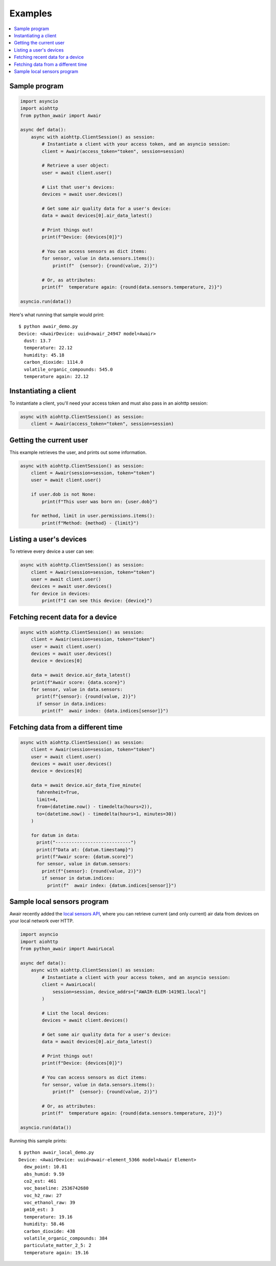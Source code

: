--------
Examples
--------

.. contents::
  :local:

Sample program
==============

.. code:: python

  import asyncio
  import aiohttp
  from python_awair import Awair

  async def data():
      async with aiohttp.ClientSession() as session:
          # Instantiate a client with your access token, and an asyncio session:
          client = Awair(access_token="token", session=session)

          # Retrieve a user object:
          user = await client.user()

          # List that user's devices:
          devices = await user.devices()

          # Get some air quality data for a user's device:
          data = await devices[0].air_data_latest()

          # Print things out!
          print(f"Device: {devices[0]}")

          # You can access sensors as dict items:
          for sensor, value in data.sensors.items():
              print(f"  {sensor}: {round(value, 2)}")

          # Or, as attributes:
          print(f"  temperature again: {round(data.sensors.temperature, 2)}")

  asyncio.run(data())


Here's what running that sample would print::

  $ python awair_demo.py
  Device: <AwairDevice: uuid=awair_24947 model=Awair>
    dust: 13.7
    temperature: 22.12
    humidity: 45.18
    carbon_dioxide: 1114.0
    volatile_organic_compounds: 545.0
    temperature again: 22.12


Instantiating a client
======================

To instantiate a client, you'll need your access token and
must also pass in an aiohttp session:

.. code:: python

    async with aiohttp.ClientSession() as session:
        client = Awair(access_token="token", session=session)

Getting the current user
========================

This example retrieves the user, and prints out some information.

.. code:: python

  async with aiohttp.ClientSession() as session:
      client = Awair(session=session, token="token")
      user = await client.user()

      if user.dob is not None:
          print(f"This user was born on: {user.dob}")

      for method, limit in user.permissions.items():
          print(f"Method: {method} - {limit}")


Listing a user's devices
========================

To retrieve every device a user can see:

.. code:: python

  async with aiohttp.ClientSession() as session:
      client = Awair(session=session, token="token")
      user = await client.user()
      devices = await user.devices()
      for device in devices:
          print(f"I can see this device: {device}")

Fetching recent data for a device
=================================

.. code:: python

  async with aiohttp.ClientSession() as session:
      client = Awair(session=session, token="token")
      user = await client.user()
      devices = await user.devices()
      device = devices[0]

      data = await device.air_data_latest()
      print(f"Awair score: {data.score}")
      for sensor, value in data.sensors:
        print(f"{sensor}: {round(value, 2)}")
        if sensor in data.indices:
          print(f"  awair index: {data.indices[sensor]}")

Fetching data from a different time
===================================

.. code:: python

  async with aiohttp.ClientSession() as session:
      client = Awair(session=session, token="token")
      user = await client.user()
      devices = await user.devices()
      device = devices[0]

      data = await device.air_data_five_minute(
        fahrenheit=True,
        limit=4,
        from=(datetime.now() - timedelta(hours=2)),
        to=(datetime.now() - timedelta(hours=1, minutes=30))
      )

      for datum in data:
        print("----------------------------")
        print(f"Data at: {datum.timestamp}")
        print(f"Awair score: {datum.score}")
        for sensor, value in datum.sensors:
          print(f"{sensor}: {round(value, 2)}")
          if sensor in datum.indices:
            print(f"  awair index: {datum.indices[sensor]}")

Sample local sensors program
=================================

Awair recently added the `local sensors API`_, where you can retrieve current (and only current)
air data from devices on your local network over HTTP.

.. _`local sensors API`: https://docs.google.com/document/d/1001C-ro_ig7aEyz0GiWUiiJn0M6DLj47BYWj31acesg/edit

.. code:: python

  import asyncio
  import aiohttp
  from python_awair import AwairLocal

  async def data():
      async with aiohttp.ClientSession() as session:
          # Instantiate a client with your access token, and an asyncio session:
          client = AwairLocal(
              session=session, device_addrs=["AWAIR-ELEM-1419E1.local"]
          )

          # List the local devices:
          devices = await client.devices()

          # Get some air quality data for a user's device:
          data = await devices[0].air_data_latest()

          # Print things out!
          print(f"Device: {devices[0]}")

          # You can access sensors as dict items:
          for sensor, value in data.sensors.items():
              print(f"  {sensor}: {round(value, 2)}")

          # Or, as attributes:
          print(f"  temperature again: {round(data.sensors.temperature, 2)}")

  asyncio.run(data())

Running this sample prints::

  $ python awair_local_demo.py
  Device: <AwairDevice: uuid=awair-element_5366 model=Awair Element>
    dew_point: 10.81
    abs_humid: 9.59
    co2_est: 461
    voc_baseline: 2536742680
    voc_h2_raw: 27
    voc_ethanol_raw: 39
    pm10_est: 3
    temperature: 19.16
    humidity: 58.46
    carbon_dioxide: 438
    volatile_organic_compounds: 384
    particulate_matter_2_5: 2
    temperature again: 19.16

